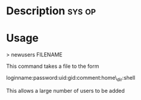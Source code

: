 


* Description							     :sys:op:


* Usage

> newusers FILENAME

This command takes a file to the form

loginname:password:uid:gid:comment:home\_dir:shell

This allows a large number of users to be added
